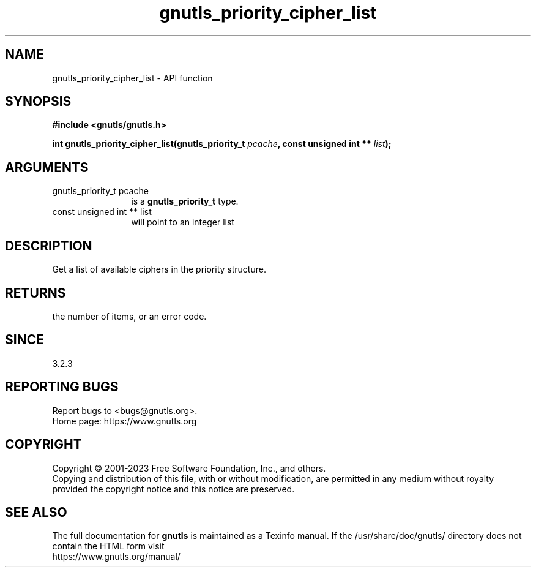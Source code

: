.\" DO NOT MODIFY THIS FILE!  It was generated by gdoc.
.TH "gnutls_priority_cipher_list" 3 "3.8.1" "gnutls" "gnutls"
.SH NAME
gnutls_priority_cipher_list \- API function
.SH SYNOPSIS
.B #include <gnutls/gnutls.h>
.sp
.BI "int gnutls_priority_cipher_list(gnutls_priority_t " pcache ", const unsigned int ** " list ");"
.SH ARGUMENTS
.IP "gnutls_priority_t pcache" 12
is a \fBgnutls_priority_t\fP type.
.IP "const unsigned int ** list" 12
will point to an integer list
.SH "DESCRIPTION"
Get a list of available ciphers in the priority
structure.
.SH "RETURNS"
the number of items, or an error code.
.SH "SINCE"
3.2.3
.SH "REPORTING BUGS"
Report bugs to <bugs@gnutls.org>.
.br
Home page: https://www.gnutls.org

.SH COPYRIGHT
Copyright \(co 2001-2023 Free Software Foundation, Inc., and others.
.br
Copying and distribution of this file, with or without modification,
are permitted in any medium without royalty provided the copyright
notice and this notice are preserved.
.SH "SEE ALSO"
The full documentation for
.B gnutls
is maintained as a Texinfo manual.
If the /usr/share/doc/gnutls/
directory does not contain the HTML form visit
.B
.IP https://www.gnutls.org/manual/
.PP
